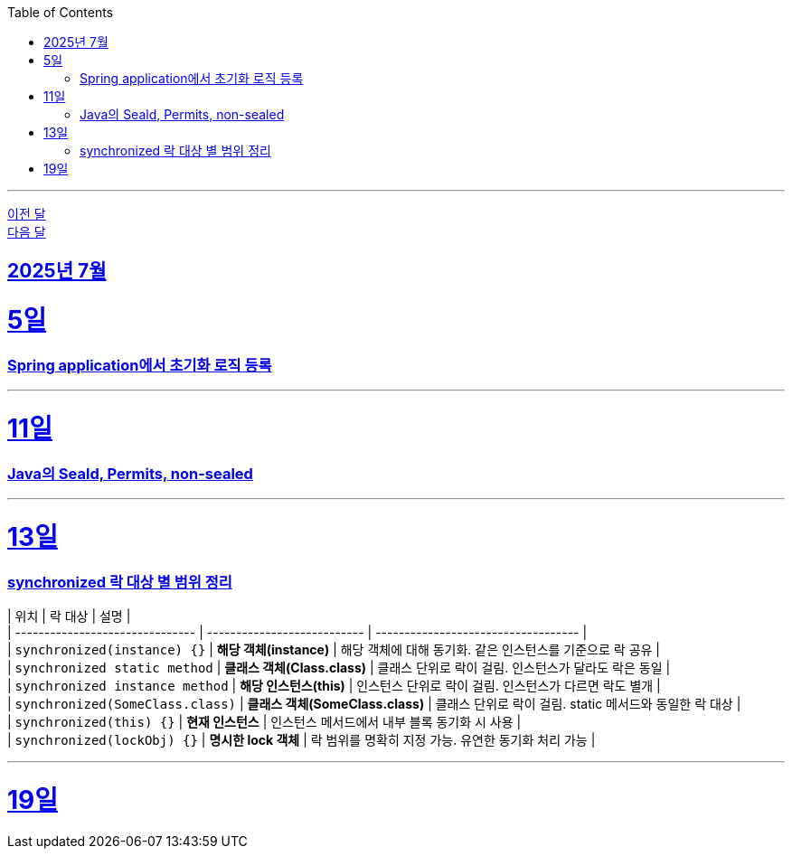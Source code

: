 // Metadata:
:description: Week I Learnt
:keywords: study, til, lwil
// Settings:
:doctype: book
:toc: left
:toclevels: 4
:sectlinks:
:icons: font
:hardbreaks:

---
https://github.com/picbel/WIL/blob/main/2025/06/wil.adoc[이전 달]
https://github.com/picbel/WIL/blob/main/2025/08/wil.adoc[다음 달]

[[section-202507]]
== 2025년 7월

[[section-202507-5일]]
5일
===
### Spring application에서 초기화 로직 등록

---
[[section-202507-11일]]
11일
===
### Java의 Seald, Permits, non-sealed

---
[[section-202507-13일]]
13일
===
### synchronized 락 대상 별 범위 정리

| 위치                              | 락 대상                        | 설명                                  |
| ------------------------------- | --------------------------- | ----------------------------------- |
| `synchronized(instance) {}`     | **해당 객체(instance)**         | 해당 객체에 대해 동기화. 같은 인스턴스를 기준으로 락 공유   |
| `synchronized static method`    | **클래스 객체(Class.class)**     | 클래스 단위로 락이 걸림. 인스턴스가 달라도 락은 동일      |
| `synchronized instance method`  | **해당 인스턴스(this)**           | 인스턴스 단위로 락이 걸림. 인스턴스가 다르면 락도 별개     |
| `synchronized(SomeClass.class)` | **클래스 객체(SomeClass.class)** | 클래스 단위로 락이 걸림. static 메서드와 동일한 락 대상 |
| `synchronized(this) {}`         | **현재 인스턴스**                 | 인스턴스 메서드에서 내부 블록 동기화 시 사용           |
| `synchronized(lockObj) {}`      | **명시한 lock 객체**             | 락 범위를 명확히 지정 가능. 유연한 동기화 처리 가능      |

---
[[section-202507-19일]]
19일
===



